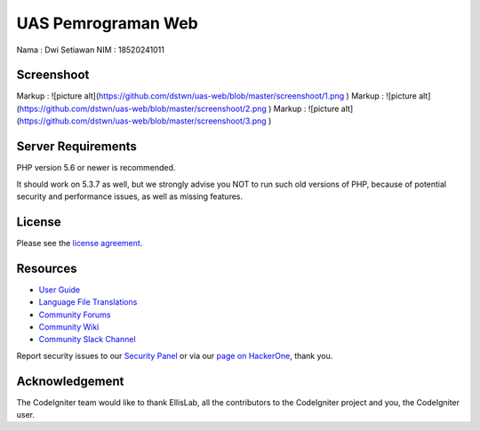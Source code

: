 ###################
UAS Pemrograman Web
###################

Nama				: Dwi Setiawan
NIM					: 18520241011

*******************
Screenshoot
*******************

Markup : ![picture alt](https://github.com/dstwn/uas-web/blob/master/screenshoot/1.png )
Markup : ![picture alt](https://github.com/dstwn/uas-web/blob/master/screenshoot/2.png )
Markup : ![picture alt](https://github.com/dstwn/uas-web/blob/master/screenshoot/3.png )


*******************
Server Requirements
*******************

PHP version 5.6 or newer is recommended.

It should work on 5.3.7 as well, but we strongly advise you NOT to run
such old versions of PHP, because of potential security and performance
issues, as well as missing features.

*******
License
*******

Please see the `license
agreement <https://github.com/bcit-ci/CodeIgniter/blob/develop/user_guide_src/source/license.rst>`_.

*********
Resources
*********

-  `User Guide <https://codeigniter.com/docs>`_
-  `Language File Translations <https://github.com/bcit-ci/codeigniter3-translations>`_
-  `Community Forums <http://forum.codeigniter.com/>`_
-  `Community Wiki <https://github.com/bcit-ci/CodeIgniter/wiki>`_
-  `Community Slack Channel <https://codeigniterchat.slack.com>`_

Report security issues to our `Security Panel <mailto:security@codeigniter.com>`_
or via our `page on HackerOne <https://hackerone.com/codeigniter>`_, thank you.

***************
Acknowledgement
***************

The CodeIgniter team would like to thank EllisLab, all the
contributors to the CodeIgniter project and you, the CodeIgniter user.
